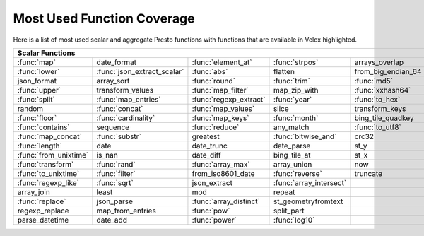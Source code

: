 ===========================
Most Used Function Coverage
===========================

Here is a list of most used scalar and aggregate Presto functions with functions that are available in Velox highlighted.

.. raw:: html

    <style>
    div.body {max-width: 1300px;}
    table.coverage th {background-color: lightblue; text-align: center;}
    table.coverage td:nth-child(6) {background-color: lightblue;}
    table.coverage tr:nth-child(1) td:nth-child(1) {background-color: #6BA81E;}
    table.coverage tr:nth-child(1) td:nth-child(3) {background-color: #6BA81E;}
    table.coverage tr:nth-child(1) td:nth-child(4) {background-color: #6BA81E;}
    table.coverage tr:nth-child(1) td:nth-child(7) {background-color: #6BA81E;}
    table.coverage tr:nth-child(2) td:nth-child(1) {background-color: #6BA81E;}
    table.coverage tr:nth-child(2) td:nth-child(2) {background-color: #6BA81E;}
    table.coverage tr:nth-child(2) td:nth-child(3) {background-color: #6BA81E;}
    table.coverage tr:nth-child(2) td:nth-child(7) {background-color: #6BA81E;}
    table.coverage tr:nth-child(3) td:nth-child(3) {background-color: #6BA81E;}
    table.coverage tr:nth-child(3) td:nth-child(4) {background-color: #6BA81E;}
    table.coverage tr:nth-child(3) td:nth-child(5) {background-color: #6BA81E;}
    table.coverage tr:nth-child(3) td:nth-child(7) {background-color: #6BA81E;}
    table.coverage tr:nth-child(4) td:nth-child(1) {background-color: #6BA81E;}
    table.coverage tr:nth-child(4) td:nth-child(3) {background-color: #6BA81E;}
    table.coverage tr:nth-child(4) td:nth-child(5) {background-color: #6BA81E;}
    table.coverage tr:nth-child(4) td:nth-child(7) {background-color: #6BA81E;}
    table.coverage tr:nth-child(5) td:nth-child(1) {background-color: #6BA81E;}
    table.coverage tr:nth-child(5) td:nth-child(2) {background-color: #6BA81E;}
    table.coverage tr:nth-child(5) td:nth-child(3) {background-color: #6BA81E;}
    table.coverage tr:nth-child(5) td:nth-child(4) {background-color: #6BA81E;}
    table.coverage tr:nth-child(5) td:nth-child(5) {background-color: #6BA81E;}
    table.coverage tr:nth-child(5) td:nth-child(7) {background-color: #6BA81E;}
    table.coverage tr:nth-child(6) td:nth-child(2) {background-color: #6BA81E;}
    table.coverage tr:nth-child(6) td:nth-child(3) {background-color: #6BA81E;}
    table.coverage tr:nth-child(6) td:nth-child(7) {background-color: #6BA81E;}
    table.coverage tr:nth-child(7) td:nth-child(1) {background-color: #6BA81E;}
    table.coverage tr:nth-child(7) td:nth-child(2) {background-color: #6BA81E;}
    table.coverage tr:nth-child(7) td:nth-child(3) {background-color: #6BA81E;}
    table.coverage tr:nth-child(7) td:nth-child(4) {background-color: #6BA81E;}
    table.coverage tr:nth-child(7) td:nth-child(7) {background-color: #6BA81E;}
    table.coverage tr:nth-child(8) td:nth-child(1) {background-color: #6BA81E;}
    table.coverage tr:nth-child(8) td:nth-child(3) {background-color: #6BA81E;}
    table.coverage tr:nth-child(8) td:nth-child(5) {background-color: #6BA81E;}
    table.coverage tr:nth-child(8) td:nth-child(7) {background-color: #6BA81E;}
    table.coverage tr:nth-child(9) td:nth-child(1) {background-color: #6BA81E;}
    table.coverage tr:nth-child(9) td:nth-child(2) {background-color: #6BA81E;}
    table.coverage tr:nth-child(9) td:nth-child(4) {background-color: #6BA81E;}
    table.coverage tr:nth-child(9) td:nth-child(7) {background-color: #6BA81E;}
    table.coverage tr:nth-child(10) td:nth-child(1) {background-color: #6BA81E;}
    table.coverage tr:nth-child(10) td:nth-child(7) {background-color: #6BA81E;}
    table.coverage tr:nth-child(11) td:nth-child(1) {background-color: #6BA81E;}
    table.coverage tr:nth-child(11) td:nth-child(7) {background-color: #6BA81E;}
    table.coverage tr:nth-child(12) td:nth-child(1) {background-color: #6BA81E;}
    table.coverage tr:nth-child(12) td:nth-child(2) {background-color: #6BA81E;}
    table.coverage tr:nth-child(12) td:nth-child(3) {background-color: #6BA81E;}
    table.coverage tr:nth-child(12) td:nth-child(7) {background-color: #6BA81E;}
    table.coverage tr:nth-child(13) td:nth-child(1) {background-color: #6BA81E;}
    table.coverage tr:nth-child(13) td:nth-child(2) {background-color: #6BA81E;}
    table.coverage tr:nth-child(13) td:nth-child(4) {background-color: #6BA81E;}
    table.coverage tr:nth-child(13) td:nth-child(7) {background-color: #6BA81E;}
    table.coverage tr:nth-child(14) td:nth-child(1) {background-color: #6BA81E;}
    table.coverage tr:nth-child(14) td:nth-child(2) {background-color: #6BA81E;}
    table.coverage tr:nth-child(14) td:nth-child(4) {background-color: #6BA81E;}
    table.coverage tr:nth-child(14) td:nth-child(7) {background-color: #6BA81E;}
    table.coverage tr:nth-child(16) td:nth-child(1) {background-color: #6BA81E;}
    table.coverage tr:nth-child(16) td:nth-child(3) {background-color: #6BA81E;}
    table.coverage tr:nth-child(17) td:nth-child(3) {background-color: #6BA81E;}
    table.coverage tr:nth-child(18) td:nth-child(3) {background-color: #6BA81E;}
    table.coverage tr:nth-child(18) td:nth-child(4) {background-color: #6BA81E;}
    </style>

.. table::
    :widths: auto
    :class: coverage

    ===========================  ===========================  ===========================  ===========================  ===========================  ==  ===========================
    Scalar Functions                                                                                                                                     Aggregate Functions
    ===============================================================================================================================================  ==  ===========================
    :func:`map`                  date_format                  :func:`element_at`           :func:`strpos`               arrays_overlap                   :func:`count`
    :func:`lower`                :func:`json_extract_scalar`  :func:`abs`                  flatten                      from_big_endian_64               :func:`sum`
    json_format                  array_sort                   :func:`round`                :func:`trim`                 :func:`md5`                      :func:`max`
    :func:`upper`                transform_values             :func:`map_filter`           map_zip_with                 :func:`xxhash64`                 :func:`array_agg`
    :func:`split`                :func:`map_entries`          :func:`regexp_extract`       :func:`year`                 :func:`to_hex`                   :func:`arbitrary`
    random                       :func:`concat`               :func:`map_values`           slice                        transform_keys                   :func:`min`
    :func:`floor`                :func:`cardinality`          :func:`map_keys`             :func:`month`                bing_tile_quadkey                :func:`max_by`
    :func:`contains`             sequence                     :func:`reduce`               any_match                    :func:`to_utf8`                  :func:`approx_distinct`
    :func:`map_concat`           :func:`substr`               greatest                     :func:`bitwise_and`          crc32                            :func:`count_if`
    :func:`length`               date                         date_trunc                   date_parse                   st_y                             :func:`approx_percentile`
    :func:`from_unixtime`        is_nan                       date_diff                    bing_tile_at                 st_x                             :func:`avg`
    :func:`transform`            :func:`rand`                 :func:`array_max`            array_union                  now                              :func:`map_agg`
    :func:`to_unixtime`          :func:`filter`               from_iso8601_date            :func:`reverse`              truncate                         :func:`min_by`
    :func:`regexp_like`          :func:`sqrt`                 json_extract                 :func:`array_intersect`                                       :func:`stddev`
    array_join                   least                        mod                          repeat                                                        set_agg
    :func:`replace`              json_parse                   :func:`array_distinct`       st_geometryfromtext                                           histogram
    regexp_replace               map_from_entries             :func:`pow`                  split_part                                                    set_union
    parse_datetime               date_add                     :func:`power`                :func:`log10`                                                 merge
    ===========================  ===========================  ===========================  ===========================  ===========================  ==  ===========================
